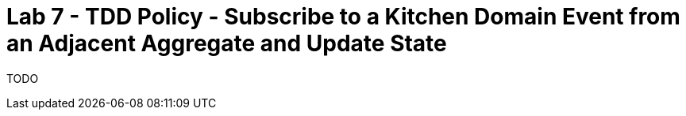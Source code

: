 = Lab 7 - TDD Policy - Subscribe to a Kitchen Domain Event from an Adjacent Aggregate and Update State

TODO
